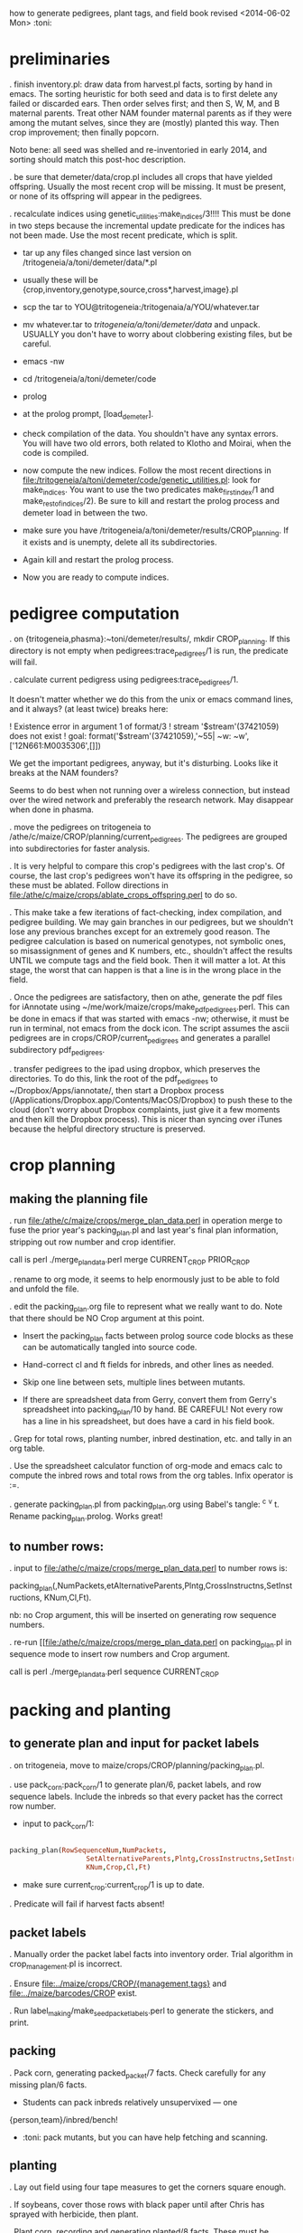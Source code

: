 how to generate pedigrees, plant tags, and field book
revised <2014-06-02 Mon> :toni:

* preliminaries

.  finish inventory.pl: draw data from harvest.pl facts, sorting by hand in
emacs.  The sorting heuristic for both seed and data is to first delete any
failed or discarded ears.  Then order selves first; and then S, W, M, and B
maternal parents.  Treat other NAM founder maternal parents as if they were
among the mutant selves, since they are (mostly) planted this way.  Then
crop improvement; then finally popcorn.



Noto bene:  all seed was shelled and re-inventoried in early 2014, and
sorting should match this post-hoc description.



. be sure that demeter/data/crop.pl includes all crops that have yielded
offspring.  Usually the most recent crop will be missing.  It must be
present, or none of its offspring will appear in the pedigrees.



.  recalculate indices using genetic_utilities:make_indices/3!!!!  This
 must be done in two steps because the incremental update predicate for the
 indices has not been made.  Use the most recent predicate, which is split.

   + tar up any files changed since last version on
     /tritogeneia/a/toni/demeter/data/*.pl

   + usually these will be
     {crop,inventory,genotype,source,cross*,harvest,image}.pl

   + scp the tar to YOU@tritogeneia:/tritogenaia/a/YOU/whatever.tar

   + mv whatever.tar to /tritogeneia/a/toni/demeter/data/ and unpack.
     USUALLY you don't have to worry about clobbering existing files, but
     be careful.

   + emacs -nw

   + cd /tritogeneia/a/toni/demeter/code

   + prolog

   + at the prolog prompt, [load_demeter].

   + check compilation of the data.  You shouldn't have any syntax errors.
     You will have two old errors, both related to Klotho and Moirai, when
     the code is compiled.

   + now compute the new indices.  Follow the most recent directions in
     [[file:/tritogeneia/a/toni/demeter/code/genetic_utilities.pl]]: look for
     make_indices.  You want to use the two predicates make_first_index/1
     and make_rest_of_indices/2).  Be sure to kill and restart the prolog
     process and demeter load in between the two.

   + make sure you have /tritogeneia/a/toni/demeter/results/CROP_planning.
     If it exists and is unempty, delete all its subdirectories.

   + Again kill and restart the prolog process.

   + Now you are ready to compute indices.


* pedigree computation

. on {tritogeneia,phasma}:~toni/demeter/results/, mkdir CROP_planning.  If
this directory is not empty when pedigrees:trace_pedigrees/1 is run, the
predicate will fail.



.  calculate current pedigress using pedigrees:trace_pedigrees/1.


It doesn't matter whether we do this from the unix or emacs command lines,
and it always? (at least twice) breaks here:

! Existence error in argument 1 of format/3
! stream '$stream'(37421059) does not exist
! goal:  format('$stream'(37421059),'~55| ~w: ~w',['12N661:M0035306',[]])

We get the important pedigrees, anyway, but it's disturbing.  Looks like it
breaks at the NAM founders?

Seems to do best when not running over a wireless connection, but instead
over the wired network and preferably the research network.  May disappear
when done in phasma.


. move the pedigrees on tritogeneia to
/athe/c/maize/CROP/planning/current_pedigrees.  The pedigrees are grouped
into subdirectories for faster analysis.

.  It is very helpful to compare this crop's pedigrees with the last crop's.
Of course, the last crop's pedigrees won't have its offspring in the
pedigree, so these must be ablated.  Follow directions in
[[file:/athe/c/maize/crops/ablate_crops_offspring.perl]] to do so.


. This make take a few iterations of fact-checking, index compilation, and
pedigree building.  We may gain branches in our pedigrees, but we shouldn't
lose any previous branches except for an extremely good reason.  The
pedigree calculation is based on numerical genotypes, not symbolic ones, so
misassignment of genes and K numbers, etc., shouldn't affect the results
UNTIL we compute tags and the field book.  Then it will matter a lot.  At
this stage, the worst that can happen is that a line is in the wrong place
in the field.


.  Once the pedigrees are satisfactory, then on athe, generate the pdf
files for iAnnotate using ~/me/work/maize/crops/make_pdf_pedigrees.perl.
This can be done in emacs if that was started with emacs -nw; otherwise, it
must be run in terminal, not emacs from the dock icon.  The script assumes
the ascii pedigrees are in crops/CROP/current_pedigrees and generates a
parallel subdirectory pdf_pedigrees.




.  transfer pedigrees to the ipad using dropbox, which preserves the
directories.  To do this, link the root of the pdf_pedigrees to
~/Dropbox/Apps/iannotate/, then start a Dropbox process
(/Applications/Dropbox.app/Contents/MacOS/Dropbox) to push these to the
cloud (don't worry about Dropbox complaints, just give it a few moments and
then kill the Dropbox process).  This is nicer than syncing over iTunes
because the helpful directory structure is preserved.




* crop planning

** making the planning file

. run [[file:/athe/c/maize/crops/merge_plan_data.perl]] in operation merge to
fuse the prior year's packing_plan.pl and last year's final plan
information, stripping out row number and crop identifier.

call is perl ./merge_plan_data.perl merge  CURRENT_CROP PRIOR_CROP


. rename to org mode, it seems to help enormously just to be able to fold and unfold
the file.


. edit the packing_plan.org file to represent what we really want to do.
Note that there should be NO Crop argument at this point.

   + Insert the packing_plan facts between prolog source code blocks as
     these can be automatically tangled into source code.

   + Hand-correct cl and ft fields for inbreds, and other lines as needed.

   + Skip one line between sets, multiple lines between mutants.


   + If there are spreadsheet data from Gerry, convert them from Gerry's
     spreadsheet into packing_plan/10 by hand.  BE CAREFUL!  Not every row
     has a line in his spreadsheet, but does have a card in his field book.



. Grep for total rows, planting number, inbred destination, etc. and tally
in an org table.


. Use the spreadsheet calculator function of org-mode and emacs calc to
compute the inbred rows and total rows from the org tables.  Infix operator
is :=.




. generate packing_plan.pl from packing_plan.org using Babel's tangle: ^c
^v t.  Rename packing_plan.prolog.  Works great!



** to number rows:

. input to [[file:/athe/c/maize/crops/merge_plan_data.perl]] to number rows is:

packing_plan(,NumPackets,etAlternativeParents,Plntg,CrossInstructns,SetInstructions,
                   KNum,Cl,Ft).

nb: no Crop argument, this will be inserted on generating row sequence
numbers.



. re-run  [[file:/athe/c/maize/crops/merge_plan_data.perl on packing_plan.pl in sequence mode to
insert row numbers and Crop argument.

call is perl ./merge_plan_data.perl sequence CURRENT_CROP



* packing and planting


** to generate plan and input for packet labels

. on tritogeneia, move to maize/crops/CROP/planning/packing_plan.pl.


.  use pack_corn:pack_corn/1 to generate plan/6, packet labels, and row
sequence labels.   Include the inbreds so that every packet has the correct
row number.



   + input to pack_corn/1:

#+begin_src prolog :tangle no

packing_plan(RowSequenceNum,NumPackets,
                   SetAlternativeParents,Plntg,CrossInstructns,SetInstructions,
                   KNum,Crop,Cl,Ft)

#+end_src


   + make sure current_crop:current_crop/1 is up to date.


. Predicate will fail if harvest facts absent!


** packet labels


. Manually order the packet label facts into inventory order.  Trial
algorithm in crop_management.pl is incorrect.


. Ensure [[file:../maize/crops/CROP/{management,tags}]] and 
[[file:../maize/barcodes/CROP]] exist.


. Run label_making/make_seed_packet_labels.perl to generate the stickers, and
print.



** packing

. Pack corn, generating packed_packet/7 facts.  Check carefully for any
missing plan/6 facts.


   + Students can pack inbreds relatively unsupervixed --- one
{person,team}/inbred/bench!  

   + :toni: pack mutants, but you can have help fetching and scanning.



** planting

. Lay out field using four tape measures to get the corners square enough.

. If soybeans, cover those rows with black paper until after Chris has
sprayed with herbicide, then plant.

. Plant corn, recording and generating planted/8 facts. These must be
confected for the winter nursery from work order spreadsheet, since they
don't scan the packets or stakes!




* post-planting data collection



. Collect row_status facts for stand counts, confect if necessary for
winter nursery.

   + It is extremely important to accurately collect these data!

   + Go through the field systematically, looking at every row, each time.
     When we've just looked at rows that were empty and skipped around, we
     had a lot of missing data!

   + Two people are better at this job, one to count and call out the
     result, and the other to record.  WALK DOWN THE ROW --- do not rely on
     standing at one end of the row and eyeballing!  Even baby plants hide
     behind each other.  Beats me how they do it, but they know you are
     looking at them and duck.



* pre-processing stand count data and generation of new family numbers


. If corn that was not previously planted is planted in the current crop,
then it's families will not have been assigned.  Therefore, the
crop_rowplant/4 and row_members/3 WILL NOT HAVE THE RIGHT FAMILIES!  So run
crop_management:generate_plant_tags_file/2 to get the family numbers;
revise; re-compute indices; re-compute tags and field book.



.  Make list of priority rows and run
crop_management:generate_plant_tags_file/2.  This automatically assigns
family numbers and fgenotype facts.  Check fgenotype facts and convert them
to genotype facts; then re-run to ensure correct genotypes and K numbers
will be on tags and field book.


.  recalculate indices, saving old ones just in case, often.  Recalculate after
all stand count data in.



** DONE revise family number assignment so that gaps are NOT filled in :toni:
 and family numbers are not re-used


No more number re-use, we will just re-arrange the plantIDs when we get
past 9999!


If a new (that is, previously unplanted) family is planted more than once in a crop,
generate_plant_tags_file/2 will issue multiple family numbers for each
row.  These must be edited out by hand in genotype.pl, then the tags and
field book recompiled.





* field book production

. Re-run crop_management:generate_plant_tags_file/2.  Make sure all
genotypes and family numbers are now correct (this was done in the prior section!).


.  analyze_crop:identify_mutant_row_plans/2 to generate field book data,
    now suitable for ipad.  This requires packing_plan/10 facts that have
    already been converted to plan/6 facts.  Use enscript to generate the
    output. 



.  If needed, independently check prolog field book by running
crops/check_row_assignments.perl.  It gives the planting number, which is
useful (add to field book someday).  And then someday add automatically
generated cut-down jpegs of images . . .




* plant tag production

. crop_management:generate_plant_tags_file/2 will generate the perl input
file of plant tags.

.  generate plant tags using perl script




* emergency plant tag and field book production


#+begin_rmk


<2014-06-19 Thu> :toni:

Trito needs to be shut down as the air conditioner is leaking, so we are
going to confect data for the second and third plantings, and the
row_status facts, then compute.  I've already fixed the family number
re-use problem.


#+end_rmk


** to confect planted/8 and row_status/7

. grepped second and third planting from sequenced.packing_plan.pl, which
has row numbers and ma and pa

. wrote clean_data:confect_planting_n_stand_count_data/4, which confected
dummy row_status facts for all planted and unplanted corn, and planted/8
facts for unplanted corn in the second and third plantings.


. sorted data in output file and appended, with appropriate comments, to
planted.pl and row_status.pl


. recomputed indices, plant tags, and field book per usual.  BUT we
discovered the directions needed a little work!
